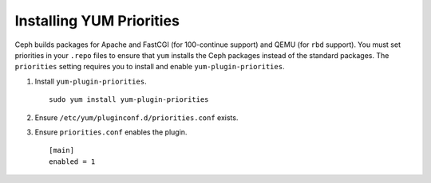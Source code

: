 ===========================
 Installing YUM Priorities
===========================

Ceph builds packages for Apache and FastCGI (for 100-continue support) and
QEMU (for ``rbd`` support). You must set priorities in your ``.repo`` 
files to ensure that ``yum`` installs the Ceph packages instead of the 
standard packages. The ``priorities`` setting requires you to install  
and enable ``yum-plugin-priorities``.

#. Install ``yum-plugin-priorities``. ::

	sudo yum install yum-plugin-priorities

#. Ensure ``/etc/yum/pluginconf.d/priorities.conf`` exists. :: 

#. Ensure ``priorities.conf`` enables the plugin. :: 

	[main]
	enabled = 1
